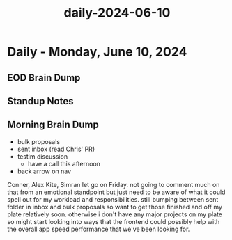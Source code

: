 :PROPERTIES:
:ID:       3cdfcbdf-1a2f-4789-b9c0-683260e0fcde
:END:
#+title: daily-2024-06-10
#+filetags: :daily:
* Daily - Monday, June 10, 2024

** EOD Brain Dump

** Standup Notes

** Morning Brain Dump
 - bulk proposals
 - sent inbox (read Chris' PR)
 - testim discussion
   - have a call this afternoon
 - back arrow on nav

Conner, Alex Kite, Simran let go on Friday. not going to comment much on that from an emotional standpoint but just need to be aware of what it could spell out for my workload and responsibilities. still bumping between sent folder in inbox and bulk proposals so want to get those finished and off my plate relatively soon. otherwise i don't have any major projects on my plate so might start looking into ways that the frontend could possibly help with the overall app speed performance that we've been looking for.
